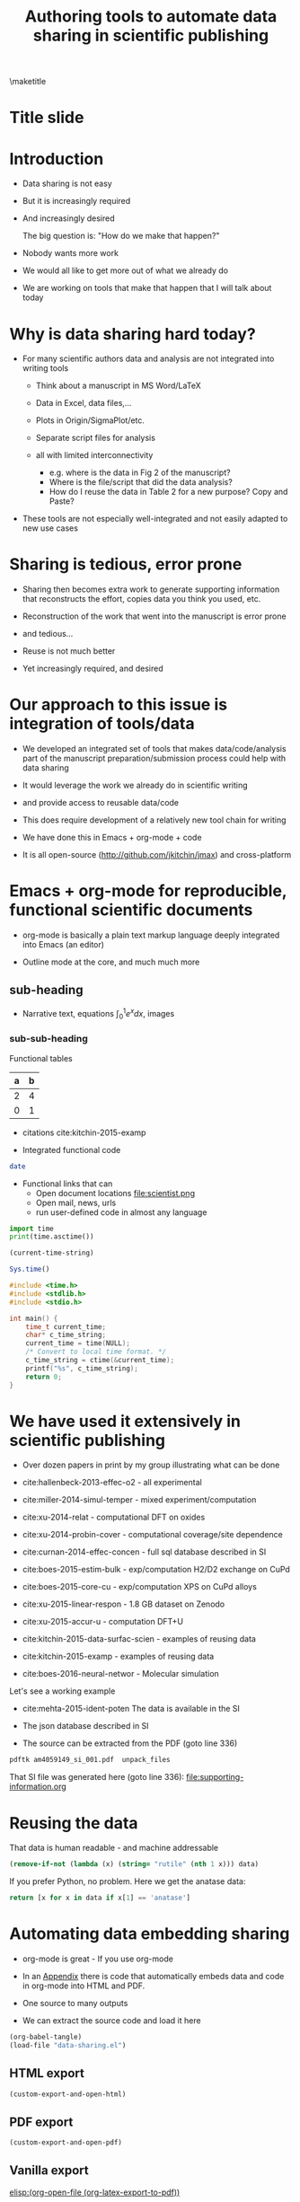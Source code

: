#+TITLE: Authoring tools to automate data sharing in scientific publishing
#+options: tags:nil toc:nil
#+latex_header: \usepackage{attachfile}
#+latex_header: \usepackage{tcolorbox}
\maketitle
\tableofcontents
# elisp:(org-show-mode)
* Title slide                                        :slide:
#+BEGIN_SRC emacs-lisp-slide :exports none
(org-show-animate '("Authoring tools to automate data sharing"
 "in scientific publishing" "March, 14, 2016" "John Kitchin"
 "Carnegie Mellon University" "Chemical Engineering"))
#+END_SRC

* Introduction                                       :slide:
- Data sharing is not easy

- But it is increasingly required

- And increasingly desired

            The big question is: "How do we make that happen?"

- Nobody wants more work

- We would all like to get more out of what we already do

- We are working on tools that make that happen that I will talk about today

* Why is data sharing hard today?                    :slide:
- For many scientific authors data and analysis are not integrated into writing tools

  - Think about a manuscript in MS Word/LaTeX
  - Data in Excel, data files,...
  - Plots in Origin/SigmaPlot/etc.
  - Separate script files for analysis
  - all with limited interconnectivity

     - e.g. where is the data in Fig 2 of the manuscript?
     - Where is the file/script that did the data analysis?
     - How do I reuse the data in Table 2 for a new purpose? Copy and Paste?

- These tools are not especially well-integrated and not easily adapted to new use cases

* Sharing is tedious, error prone                    :slide:

- Sharing then becomes extra work to generate supporting information that reconstructs the effort, copies data you think you used, etc.

- Reconstruction of the work that went into the manuscript is error prone

- and tedious...

- Reuse is not much better

- Yet increasingly required, and desired

* Our approach to this issue is integration of tools/data :slide:

- We developed an integrated set of tools that makes data/code/analysis part of the manuscript preparation/submission process could help with data sharing

- It would leverage the work we already do in scientific writing

- and provide access to reusable data/code

- This does require development of a relatively new tool chain for writing

- We have done this in Emacs + org-mode + code

- It is all open-source (http://github.com/jkitchin/jmax) and cross-platform

* Emacs + org-mode for reproducible, functional scientific documents :slide:
- org-mode is basically a plain text markup language deeply integrated into Emacs (an editor)

- Outline mode at the core, and much much more

** sub-heading
- Narrative text, equations \(\int_0^1 e^x dx\), images  [[./scientist.png]]

*** sub-sub-heading

Functional tables
| a | b |
|---+---|
| 2 | 4 |
| 0 | 1 |

- citations cite:kitchin-2015-examp

- Integrated functional code
#+BEGIN_SRC sh
date
#+END_SRC

#+RESULTS:
: Mon Mar 14 13:11:05 PDT 2016

- Functional links that can
  - Open document locations  file:scientist.png
  - Open mail, news, urls
  - run user-defined code in almost any language

#+BEGIN_SRC python
import time
print(time.asctime())
#+END_SRC

#+RESULTS:
: Mon Mar 14 13:11:36 2016

#+BEGIN_SRC emacs-lisp
(current-time-string)
#+END_SRC

#+RESULTS:
: Mon Mar 14 13:11:45 2016

#+BEGIN_SRC R
Sys.time()
#+END_SRC

#+RESULTS:
: [1] "2016-03-14 13:11:51 PDT"

#+BEGIN_SRC C
#include <time.h>
#include <stdlib.h>
#include <stdio.h>

int main() {
    time_t current_time;
    char* c_time_string;
    current_time = time(NULL);
    /* Convert to local time format. */
    c_time_string = ctime(&current_time);
    printf("%s", c_time_string);
    return 0;
}
#+END_SRC
#+RESULTS:
: Mon Mar 14 13:11:56 2016


* We have used it extensively in scientific publishing :slide:
- Over dozen papers in print by my group illustrating what can be done

- cite:hallenbeck-2013-effec-o2 - all experimental
- cite:miller-2014-simul-temper - mixed experiment/computation
- cite:xu-2014-relat - computational DFT on oxides
- cite:xu-2014-probin-cover - computational coverage/site dependence
- cite:curnan-2014-effec-concen - full sql database described in SI
- cite:boes-2015-estim-bulk - exp/computation H2/D2 exchange on CuPd
- cite:boes-2015-core-cu - exp/computation XPS on CuPd alloys
- cite:xu-2015-linear-respon - 1.8 GB dataset on Zenodo
- cite:xu-2015-accur-u - computation DFT+U
- cite:kitchin-2015-data-surfac-scien - examples of reusing data
- cite:kitchin-2015-examp - examples of reusing data
- cite:boes-2016-neural-networ - Molecular simulation

Let's see a working example
- cite:mehta-2015-ident-poten The data is available in the SI

- The json database described in SI
# file:am4059149_si_001.pdf (see Table 2 page 13)

- The source can be extracted from the PDF (goto line 336)
#+BEGIN_SRC sh :results silent
pdftk am4059149_si_001.pdf  unpack_files
#+END_SRC

That SI file was generated here (goto line 336):
file:supporting-information.org

* Reusing the data                                   :slide:
That data is human readable - and machine addressable

#+BEGIN_SRC emacs-lisp :var data=supporting-information.org:TiO2-data
(remove-if-not (lambda (x) (string= "rutile" (nth 1 x))) data)
#+END_SRC

#+RESULTS:
| TiO$_2$ | rutile | LDA    | -2801.64 | 30.58 | 259.47 |
| TiO$_2$ | rutile | AM05   | -2733.53 | 31.31 |  233.2 |
| TiO$_2$ | rutile | PBEsol | -2759.29 | 31.22 | 239.76 |
| TiO$_2$ | rutile | PBE    | -2773.21 | 32.11 | 215.78 |

If you prefer Python, no problem. Here we get the anatase data:

#+BEGIN_SRC python :var data=supporting-information.org:TiO2-data :results value
return [x for x in data if x[1] == 'anatase']
#+END_SRC

#+RESULTS:
| TiO$_2$ | anatase | LDA    | -2802.73 | 33.62 |  187.4 |
| TiO$_2$ | anatase | AM05   | -2741.12 | 34.33 | 178.26 |
| TiO$_2$ | anatase | PBEsol | -2763.61 | 34.25 | 178.71 |
| TiO$_2$ | anatase | PBE    | -2781.16 | 35.13 | 171.42 |


* Automating data embedding sharing                  :slide:
- org-mode is great - If you use org-mode
- In an [[id:9EE6959B-D9BA-48FD-A1CD-807FB6FAD50E][Appendix]] there is code that automatically embeds data and code in org-mode into HTML and PDF.
- One source to many outputs

- We can extract the source code and load it here
#+BEGIN_SRC emacs-lisp :results silent
(org-babel-tangle)
(load-file "data-sharing.el")
#+END_SRC

** HTML export
#+BEGIN_SRC emacs-lisp :results silent
(custom-export-and-open-html)
#+END_SRC

** PDF export
#+BEGIN_SRC emacs-lisp
(custom-export-and-open-pdf)
#+END_SRC

#+RESULTS:

** Vanilla export

[[elisp:(org-open-file (org-latex-export-to-pdf))]]

* What makes this integration possible?              :slide:
- An extensible editor
  - Extensible in a full programming language
  - This allows the tool to become what you want
  - Emacs is ideal for this

- A lightweight markup language
  - to differentiate text, code, data
  - Org-mode is also ideal for this
    - Part structured markup, part api
    - Very good compromise on function and utility with authoring ease

- </code>
  Since we use code to generate and analyse data, this solution works especially well

* Concluding thoughts                                :slide:

- Emacs + org-mode + </code> enables a lot of very exciting capabilities in publishing and data sharing

  - Integrated narrative text, data, code

  - Export to a broad range of other formats

  - Interaction with the world (other computers, instruments) via APIs

    - Materials Project, translation, Internet of Things, ...

- The future is very exciting

- We are not waiting for someone to figure out what we want

  - Anyway, by the time they deliver it we will need something else ;)

* Extract the references                             :slide:
#+BEGIN_SRC emacs-lisp
(save-window-excursion
 (save-restriction
 (widen)
 (org-ref-bibliography)
 (buffer-string)))
#+END_SRC

#+RESULTS:
#+begin_example
  1. cite:kitchin-2015-examp Kitchin, John R., "Examples of Effective Data Sharing in Scientific Publishing", ACS Catalysis, 5:3894-3899 (2015)

  2. cite:hallenbeck-2013-effec-o2 Hallenbeck, Alexander P. and Kitchin, John R., "Effects of \ce{O_2} and \ce{SO_2} on the Capture Capacity of a  Primary-Amine Based Polymeric \ce{CO_2} Sorbent", Industrial \& Engineering Chemistry Research, 52:10788-10794 (2013)

  3. cite:miller-2014-simul-temper Spencer D. Miller and Vladimir V. Pushkarev and Andrew  J. Gellman and John R. Kitchin, "Simulating Temperature Programmed Desorption of Oxygen on  {P}t(111) Using {DFT} Derived Coverage Dependent Desorption  Barriers", Topics in Catalysis, 57:106-117 (2014)

  4. cite:xu-2014-relat Zhongnan Xu and John R. Kitchin, "Relating the Electronic Structure and Reactivity of the 3d  Transition Metal Monoxide Surfaces", Catalysis Communications, 52:60-64 (2014)

  5. cite:xu-2014-probin-cover Zhongnan Xu and John R. Kitchin, "Probing the Coverage Dependence of Site and Adsorbate  Configurational Correlations on (111) Surfaces of Late  Transition Metals", J. Phys. Chem. C, 118:25597-25602 (2014)

  6. cite:curnan-2014-effec-concen Curnan, Matthew T. and Kitchin, John R., "Effects of Concentration, Crystal Structure, Magnetism, and  Electronic Structure Method on First-Principles Oxygen Vacancy  Formation Energy Trends in Perovskites", The Journal of Physical Chemistry C, 118:28776-28790 (2014)

  7. cite:boes-2015-estim-bulk Jacob R. Boes and Gamze Gumuslu and James B. Miller and Andrew  J. Gellman and John R. Kitchin, "Estimating Bulk-Composition-Dependent \ce{H2} Adsorption  Energies on \ce{Cu_{x}Pd_{1-x}} Alloy (111) Surfaces", ACS Catalysis, 5:1020-1026 (2015)

  8. cite:boes-2015-core-cu Jacob R. Boes and Peter Kondratyuk and Chunrong Yin and James  B. Miller and Andrew J. Gellman and John R. Kitchin, "Core Level Shifts in {Cu-Pd} Alloys As a Function of Bulk  Composition and Structure", Surface Science, 640:127-132 (2015)

  9. cite:xu-2015-linear-respon Xu, Zhongnan and Rossmeisl, Jan and Kitchin, John R., "A Linear Response {DFT}+{U} Study of Trends in the Oxygen  Evolution Activity of Transition Metal Rutile Dioxides", The Journal of Physical Chemistry C, 119:4827-4833 (2015)

 10. cite:xu-2015-accur-u Xu, Zhongnan and Joshi, Yogesh V. and Raman, Sumathy and  Kitchin, John R., "Accurate Electronic and Chemical Properties of 3d Transition  Metal Oxides Using a Calculated Linear Response {U} and a {DFT  + U(V)} Method", The Journal of Chemical Physics, 142:144701 (2015)

 11. cite:kitchin-2015-data-surfac-scien John R. Kitchin, "Data Sharing in Surface Science", Surface Science , N/A:in press (2015)

 12. cite:boes-2016-neural-networ Jacob R. Boes and Mitchell C. Groenenboom and John A. Keith  and John R. Kitchin, "Neural Network and Reaxff Comparison for {Au} Properties", Accepted 1/2016, Int. J. Quantum Chemistry, : (2016)

 13. cite:mehta-2015-ident-poten Prateek Mehta and Paul A. Salvador and John R. Kitchin, "Identifying Potential \ce{BO2} Oxide Polymorphs for Epitaxial  Growth Candidates", ACS Appl. Mater. Interfaces, 6:3630-3639 (2015)

 14. cite:pakin-attachfile Scott Pakin, "attachfile", , : ()
#+end_example




* Getting started                                    :slide:
Source code:  http://github.com/jkitchin/jmax

Our starter-kit for Emacs + org-mode configured to do the things I showed you today
Should work out of the box on Windows. Directions for using it on Mac/Linux.

Kitchingroup blog: http://kitchingroup.cheme.cmu.edu

@johnkitchin [[./tweet-org-ref.png]]

Check out our YouTube channel: https://www.youtube.com/user/jrkitchin

[[./org-ref.png]] 1333 views  (1800+ downloads of org-ref on MELPA!)


[[./awesome.png]] 20,984 views

[[./scipy-2013.png]] 23,094 views!

This talk: https://github.com/jkitchin/ACS-2016-data-sharing

* Appendix
  :PROPERTIES:
  :ID:       9EE6959B-D9BA-48FD-A1CD-807FB6FAD50E
  :END:
** The custom export code \label{export-code}
Here we define a custom table exporter. We use the regular table export mechanism, but save the contents of the table as a csv file. We define exports for two backends: LaTeX and HTML. For LaTeX, we use the attachfile cite:pakin-attachfile package to embed the data file in the PDF. For HTML, we insert a link to the data file, and a data uri link to the HTML output. We store the filename of each generated table in a global variable named =*embedded-files*= so we can create a new Info metadata entry in the exported PDF.

#+name: table-format
#+BEGIN_SRC emacs-lisp :results silent :tangle data-sharing.el
(defvar *embedded-files* '()
  "List of files embedded in the output.")

(defun my-table-format (table contents info)
  (let* ((tblstart (org-element-property
		    :contents-begin table))
	 (tbl-data (save-excursion
		     (goto-char tblstart)
		     (org-babel-del-hlines
		      (org-babel-read-table))))
         (tblname (or (org-element-property :name table) (md5 (format "%s" tbl-data))))
	 (format (elt (plist-get info :back-end) 2))
	 (csv-file (concat tblname ".csv"))
	 (data-uri-data))

    ;; Here we convert the table data to a csv file
    (with-temp-file csv-file
      (loop for row in tbl-data
	    do
	    (insert
	     (mapconcat
	      (lambda (x) (format "\"%s\"" x))
	      row
	      ", " ))
	    (insert "\n"))
      (setq data-uri-data
	    (base64-encode-string
	     (buffer-string))))

    (add-to-list '*embedded-files* csv-file)

    (cond
     ;; HTML export
     ((eq format 'html)
      (concat
       (org-html-table table contents info)
       (format "<a href=\"%s\">%s</a>"
	       csv-file csv-file)
       " "
       (format (concat  "<a href=\"data:text/csv;"
                        "charset=US-ASCII;"
                        "base64,%s\">data uri</a>")
	       data-uri-data)))
     ;; LaTeX/PDF export
     ((eq format 'latex)
      (concat
       (org-latex-table table contents info)
       "\n"
       (format "%s: \\attachfile{%s}"
	       csv-file csv-file))))))
#+END_SRC

Next, we define an exporter for source blocks. We will write these to a file too, and put links to them in the exported files. We store the filename of each generated source file in a global variable named =*embedded-files*= so we can create a new Info metadata entry in the exported PDF.

#+name: src-block-format
#+BEGIN_SRC emacs-lisp :results silent :tangle data-sharing.el
(defun my-src-block-format (src-block contents info)
  "Custom export for src-blocks.
Saves code in block for embedding. Provides backend-specific
output."
  (let* ((srcname (org-element-property :name src-block))
	 (lang (org-element-property :language src-block))
	 (value (org-element-property :value src-block))
         (format (elt (plist-get info :back-end) 2))
	 (exts '(("python" . ".py")
		 ("emacs-lisp" . ".elisp")
		 ("C" . ".c")
		 ("R" . ".R")))
	 (fname (concat
		 (or srcname (md5 value))
		 (cdr (assoc lang exts))))
	 (data-uri-data))

    (with-temp-file fname
      (insert value)
      (setq data-uri-data (base64-encode-string
			   (buffer-string))))

    (add-to-list '*embedded-files* fname)

    (cond
     ;; HTML export
     ((eq format 'html)
      (concat
       (org-html-src-block src-block contents info)
       (format "<a href=\"%s\">%s</a>" fname fname)
       " "
       (format (concat "<a href=\"data:text/%s;"
                       "charset=US-ASCII;base64,"
                       "%s\">code uri</a>")
	       lang data-uri-data)))
     ;; LaTeX/PDF export
     ((eq format 'latex)
      (concat
       (org-latex-src-block src-block contents info)
       "\n"
       (format "%s: \\attachfile{%s}" fname fname))))))
#+END_SRC

Finally, we also modify the results of a code block so they will appear in a gray box and stand out from the text more clearly.

#+BEGIN_SRC emacs-lisp :tangle data-sharing.el
(defun my-results (fixed-width contents info)
  "Transform a results block to make it more visible."
  (let ((results (org-element-property :results fixed-width))
	(format (elt (plist-get info :back-end) 2))
	(value (org-element-property :value fixed-width)))
    (cond
     ((eq 'latex format)
      (format "\\begin{tcolorbox}
\\begin{verbatim}
RESULTS: %s
\\end{verbatim}
\\end{tcolorbox}"
	      value))
     (t
      (format "<pre>RESULTS: %s</pre>" value)))))
#+END_SRC

#+RESULTS:
: my-results


An author may also choose to embed a file into their document, using the attachfile package for LaTeX. Here, we leverage the ability of org-mode to create functional links that can be exported differently for LaTeX and HTML. We will create an attachfile link, and set it up to export as a LaTeX command or as a data URI for HTML.

#+name: attachfile-link
#+BEGIN_SRC emacs-lisp :results none :tangle data-sharing.el
(org-add-link-type
 "attachfile"
 (lambda (path) (org-open-file path))
 ;; formatting
 (lambda (path desc format)
   (cond
    ((eq format 'html)
     ;; we want a data URI to the file name
     (let* ((content
	     (with-temp-buffer
	       (insert-file-contents path)
	       (buffer-string)))
	    (data-uri
	     (base64-encode-string
	      (encode-coding-string content 'utf-8))))
       (add-to-list '*embedded-files* path)
       (format (concat "<a href=\"data:;base64,"
                       "%s\">%s</a>")
	       data-uri
	       path)))
    ((eq format 'latex)
     ;; write out the latex command
     (add-to-list '*embedded-files* path)
     (format "\\attachfile{%s}" path)))))
#+END_SRC

Here, we define a derived backend for HTML and LaTeX export. These are identical to the standard export backends, except for the modified behavior of the table and src-block elements.

#+BEGIN_SRC emacs-lisp :results none :tangle data-sharing.el
(org-export-define-derived-backend 'my-html 'html
  :translate-alist '((table . my-table-format)
		     (src-block . my-src-block-format)
		     (fixed-width . my-results)))

(org-export-define-derived-backend 'my-latex 'latex
  :translate-alist '((table . my-table-format)
                     (src-block . my-src-block-format)
		     (fixed-width . my-results)))
#+END_SRC

#+BEGIN_SRC emacs-lisp :tangle data-sharing.el
(defun custom-export-and-open-html ()
  "Use my-html custom exporter and open the file."
  (let* ((base (file-name-nondirectory
		(file-name-sans-extension (buffer-file-name))))
	 (html (concat base ".html")))
    (save-restriction (widen)
		      (browse-url (org-export-to-file 'my-html html)))))

(defun custom-export-and-open-pdf ()
  "Use my-latex custom exporter and open pdf."
  (save-restriction
    (widen)
    (let* ((org-latex-image-default-width "")
	   (*embedded-files* '())
	   (base (file-name-nondirectory
		  (file-name-sans-extension (buffer-file-name))))
	   (tex (concat base ".tex"))
	   (pdf (concat base ".pdf"))
	   (org-latex-minted-options
	    (append
	     org-latex-minted-options
	     '(("xleftmargin" "\\parindent")))))
      (org-export-to-file 'my-latex tex)
      (ox-manuscript-latex-pdf-process tex)
      (org-open-file pdf))))
#+END_SRC


bibliographystyle:unsrtnat

bibliography:~/Dropbox/bibliography/references.bib



# Local Variables:
# org-image-actual-width: t
# End:
